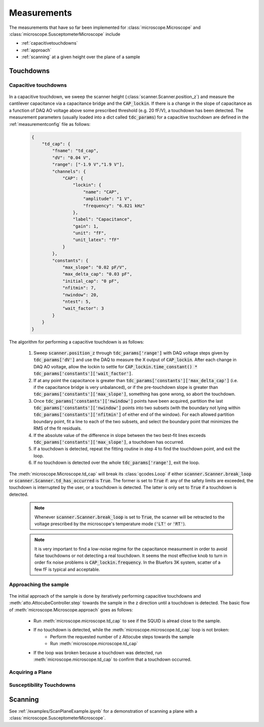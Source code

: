 Measurements
============

The measurements that have so far been implemented for :class:`microscope.Microscope` and :class:`microscope.SusceptometerMicroscope` include

- :ref:`capacitivetouchdowns`
- :ref:`approach`
- :ref:`scanning` at a given height over the plane of a sample

Touchdowns
----------

.. _capacitivetouchdowns:

Capacitive touchdowns
~~~~~~~~~~~~~~~~~~~~~

    .. seealso:: :meth:`microscope.Microscope.td_cap()`, :meth:`scanner.Scanner.check_for_td()`, :meth:`scanner.Scanner.get_td_height()`, and :class:`plots.TDCPlot`.

In a capacitive touchdown, we sweep the scanner height (:class:`scanner.Scanner.position_z`) and measure the cantilever capacitance via a capacitance bridge and the :code:`CAP_lockin`. If there is a change in the slope of capacitance as a function of DAQ AO voltage above some prescribed threshold (e.g. 20 fF/V), a touchdown has been detected. The measurement parameters (usually loaded into a dict called :code:`tdc_params`) for a capacitive touchdown are defined in the :ref:`measurementconfig` file as follows:

    .. code-block:: json

        {
            "td_cap": {
                "fname": "td_cap",
                "dV": "0.04 V",
                "range": ["-1.9 V","1.9 V"],
                "channels": {
                    "CAP": {
                        "lockin": {
                            "name": "CAP",
                            "amplitude": "1 V",
                            "frequency": "6.821 kHz"
                        },
                        "label": "Capacitance",
                        "gain": 1,
                        "unit": "fF",
                        "unit_latex": "fF"
                    }
                },
                "constants": {
                    "max_slope": "0.02 pF/V",
                    "max_delta_cap": "0.03 pF",
                    "initial_cap": "0 pF",
                    "nfitmin": 7,
                    "nwindow": 20,
                    "ntest": 5,
                    "wait_factor": 3
                }
            }
        }

The algorithm for performing a capacitive touchdown is as follows:

    1. Sweep :code:`scanner.position_z` through :code:`tdc_params['range']` with DAQ voltage steps given by :code:`tdc_params['dV']` and use the DAQ to measure the X output of :code:`CAP_lockin`. After each change in DAQ AO voltage, allow the lockin to settle for :code:`CAP_lockin.time_constant() * tdc_params['constants']['wait_factor']`.
    2. If at any point the capacitance is greater than :code:`tdc_params['constants']['max_delta_cap']` (i.e. if the capacitance bridge is very unbalanced), or if the pre-touchdown slope is greater than :code:`tdc_params['constants']['max_slope']`, something has gone wrong, so abort the touchdown.
    3. Once :code:`tdc_params['constants']['nwindow']` points have been acquired, partition the last :code:`tdc_params['constants']['nwindow']` points into two subsets (with the boundary not lying within :code:`tdc_params['constants']['nfitmin']` of either end of the window). For each allowed partition boundary point, fit a line to each of the two subsets, and select the boundary point that minimizes the RMS of the fit residuals.
    4. If the absolute value of the difference in slope between the two best-fit lines exceeds :code:`tdc_params['constants']['max_slope']`, a touchdown has occurred.
    5. If a touchdown is detected, repeat the fitting routine in step 4 to find the touchdown point, and exit the loop.
    6. If no touchdown is detected over the whole :code:`tdc_params['range']`, exit the loop.

The :meth:`microscope.Microscope.td_cap` will break its :class:`qcodes.Loop` if either :code:`scanner.Scanner.break_loop` or :code:`scanner.Scanner.td_has_occurred` is :code:`True`. The former is set to :code:`True` if: any of the safety limits are exceeded, the touchdown is interrupted by the user, or a touchdown is detected. The latter is only set to :code:`True` if a touchdown is detected.

    .. note::
        Whenever :code:`scanner.Scanner.break_loop` is set to :code:`True`, the scanner will be retracted to the voltage prescribed by the microscope's temperature mode (:code:`'LT'` or :code:`'RT'`).

    .. note::
        It is very important to find a low-noise regime for the capacitance measurment in order to avoid false touchdowns or not detecting a real touchdown. It seems the most effective knob to turn in order fix noise problems is :code:`CAP_lockin.frequency`. In the Bluefors 3K system, scatter of a few fF is typical and acceptable.

.. _approach:

Approaching the sample
~~~~~~~~~~~~~~~~~~~~~~

    .. seealso:: :meth:`microscope.Microscope.approach` and :ref:`capacitivetouchdowns`.

The initial approach of the sample is done by iteratively performing capacitive touchdowns and :meth:`atto.AttocubeController.step` towards the sample in the z direction until a touchdown is detected. The basic flow of :meth:`microscope.Microscope.approach` goes as follows:

    - Run :meth:`microscope.microscope.td_cap` to see if the SQUID is alread close to the sample.
    - If no touchdown is detected, while the :meth:`microscope.microscope.td_cap` loop is not broken:
        - Perform the requested number of z Attocube steps towards the sample
        - Run :meth:`microscope.microscope.td_cap`
    - If the loop was broken because a touchdown was detected, run :meth:`microscope.microscope.td_cap` to confirm that a touchdown occurred.

Acquiring a Plane
~~~~~~~~~~~~~~~~~

.. TODO::
    Implement and document :code:`get_plane()`.

Susceptibility Touchdowns
~~~~~~~~~~~~~~~~~~~~~~~~~

.. TODO::
    Implement and document :code:`td_susc()`.

.. _scanning:

Scanning
--------

See :ref:`/examples/ScanPlaneExample.ipynb` for a demonstration of scanning a plane with a :class:`microscope.SusceptometerMicroscope`.